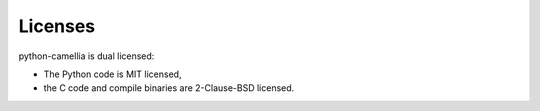 Licenses
========

python-camellia is dual licensed:

* The Python code is MIT licensed,
* the C code and compile binaries are 2-Clause-BSD licensed.